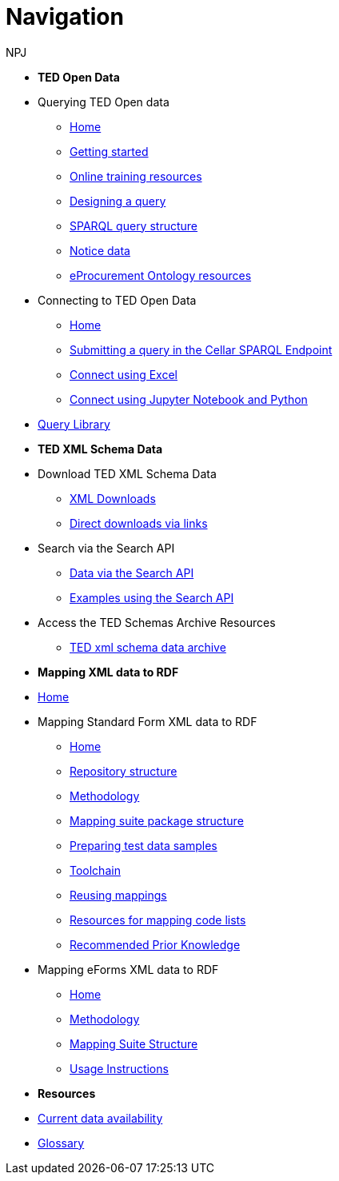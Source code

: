:doctitle: Navigation
:doccode: sws-main-prod-004
:author: NPJ
:authoremail: nicole-anne.paterson-jones@ext.ec.europa.eu
:docdate: October 2023


* [.separated]#**TED Open Data**#

* Querying TED Open data
** xref:querying:index.adoc[Home]
** xref:querying:starting.adoc[Getting started]
** xref:querying:online_training.adoc[Online training resources]
** xref:querying:designing_query.adoc[Designing a query]
** xref:querying:structure.adoc[SPARQL query structure]
** xref:querying:notice_data.adoc[Notice data]
** xref:querying:epo.adoc[eProcurement Ontology resources]

* Connecting to TED Open Data
** xref:connecting:index.adoc[Home]
** xref:connecting:sparql.adoc[Submitting a query in the Cellar SPARQL Endpoint]
** xref:connecting:excel.adoc[Connect using Excel]
** xref:connecting:python.adoc[Connect using Jupyter Notebook and Python]

* https://data.ted.europa.eu/[Query Library]
////
** xref:samples:index.adoc[List of available Queries]
** xref:samples:query-2.adoc[Query 2: Contracts]
** xref:samples:query-3.adoc[Query 3: Tender amounts]
** xref:samples:query-4.adoc[Query 4: Winners]
** xref:samples:query-5.adoc[Query 5: Notices published by buyers]
** xref:samples:query-6.adoc[Query 6: Competition notices]
** xref:samples:advanced-1.adoc[Advanced 1: Named graphs]
** xref:samples:advanced-2.adoc[Advanced 2: RDF of a notice]
////


* [.separated]#**TED XML Schema Data**#
* Download TED XML Schema Data
** xref:reuse:download-xml.adoc[XML Downloads]
** xref:reuse:download-direct.adoc[Direct downloads via links]
* Search via the Search API
** xref:reuse:search-api.adoc[Data via the Search API]
** xref:reuse:search-api-demo.adoc[Examples using the Search API]
* Access the TED Schemas Archive Resources
** xref:reuse:ftp.adoc[TED xml schema data archive]

* [.separated]#**Mapping XML data to RDF**#
* xref:mapping:index.adoc[Home]
* Mapping Standard Form XML data to RDF
** xref:mapping:index_sf.adoc[Home]
** xref:mapping:repository-structure.adoc[Repository structure]
** xref:mapping:mapping_how.adoc[Methodology]
** xref:mapping:mapping-suite-structure.adoc[Mapping suite package structure]
** xref:mapping:preparing-test-data.adoc[Preparing test data samples]
** xref:mapping:toolchain.adoc[Toolchain]
** xref:mapping:reusing.adoc[Reusing mappings]
** xref:mapping:code-list-resources.adoc[Resources for mapping code lists]
** xref:mapping:prior.adoc[Recommended Prior Knowledge]

* Mapping eForms XML data to RDF
** xref:mapping_eforms:index.adoc[Home]
** xref:mapping_eforms:methodology.adoc[Methodology]
** xref:mapping_eforms:package_structure.adoc[Mapping Suite Structure]
** xref:mapping_eforms:usage.adoc[Usage Instructions]

* [.separated]#**Resources**#
* xref:data_availability.adoc[Current data availability]
* xref:ROOT:glossary.adoc[Glossary]
//* https://github.com/OP-TED/ted-rdf-docs[Ask the community for query help]
